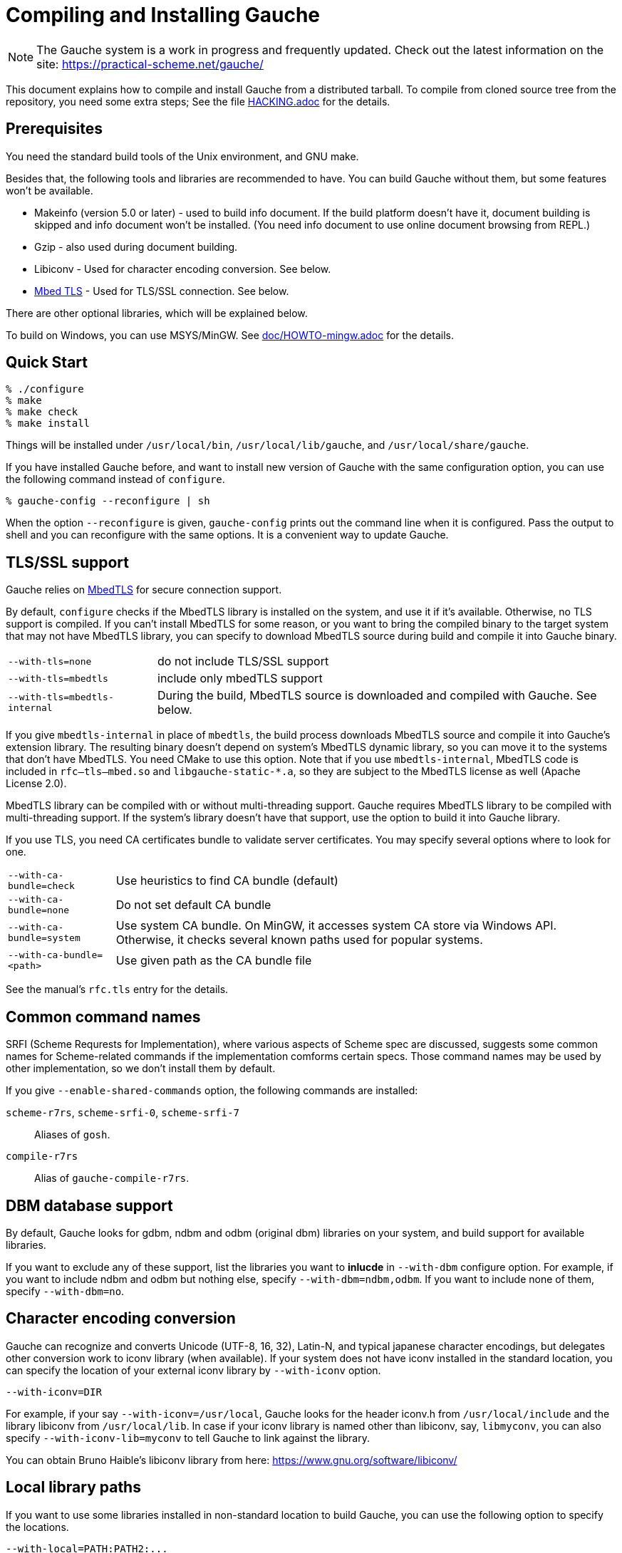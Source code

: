 // -*- coding: utf-8 -*-
:source-highlighter: pygments


= Compiling and Installing Gauche

NOTE: The Gauche system is a work in progress and frequently updated.
Check out the latest information on the site:
https://practical-scheme.net/gauche/

This document explains how to compile and install Gauche from a distributed
tarball.   To compile from cloned source tree from the repository,
you need some extra steps; See the file link:HACKING.adoc[] for the details.


== Prerequisites


You need the standard build tools of the Unix environment, and
GNU make.

Besides that, the following
tools and libraries are recommended to have.  You can build Gauche without
them, but some features won't be available.

- Makeinfo (version 5.0 or later) - used to build info document.
If the build platform doesn't have it, document building is skipped and info
document won't be installed.  (You need info document to use online document
browsing from REPL.)
- Gzip - also used during document building.
- Libiconv - Used for character encoding conversion.  See below.
- link:https://tls.mbed.org/[Mbed TLS] - Used for TLS/SSL connection.  See below.

There are other optional libraries, which will be explained below.

To build on Windows, you can use MSYS/MinGW.
See link:doc/HOWTO-mingw.adoc[] for the details.


== Quick Start

[source,console]
----
% ./configure
% make
% make check
% make install
----

Things will be installed under `/usr/local/bin`, `/usr/local/lib/gauche`,
and `/usr/local/share/gauche`.

If you have installed Gauche before, and want to install
new version of Gauche with the same configuration option,
you can use the following command instead of `configure`.

[source,console]
----
% gauche-config --reconfigure | sh
----

When the option `--reconfigure` is given, `gauche-config` prints out
the command line when it is configured.   Pass the output to
shell and you can reconfigure with the same options.  It is a
convenient way to update Gauche.


== TLS/SSL support

Gauche relies on link:https://tls.mbed.org/[MbedTLS] for secure
connection support.

By default, `configure` checks if the MbedTLS library is installed
on the system, and use it if it's available.  Otherwise, no TLS support
is compiled.  If you can't install MbedTLS for some reason,
or you want to bring the compiled binary to the target system that
may not have MbedTLS library, you can specify to download MbedTLS
source during build and compile it into Gauche binary.

[horizontal]
`--with-tls=none`          :: do not include TLS/SSL support
`--with-tls=mbedtls`       :: include only mbedTLS support
`--with-tls=mbedtls-internal` :: During the build, MbedTLS source is downloaded
                            and compiled with Gauche.  See below.


If you give `mbedtls-internal` in place of `mbedtls`, the build process downloads
MbedTLS source and compile it into Gauche's extension library.  The resulting
binary doesn't depend on system's MbedTLS dynamic library, so you can move it
to the systems that don't have MbedTLS.   You need CMake to use this option.
Note that if you use `mbedtls-internal`, MbedTLS code is included in
`rfc--tls--mbed.so` and `libgauche-static-*.a`, so they are subject to the
MbedTLS license as well (Apache License 2.0).

MbedTLS library can be compiled with or without multi-threading support.
Gauche requires MbedTLS library to be compiled with multi-threading support.
If the system's library doesn't have that support, use the option to
build it into Gauche library.

If you use TLS, you need CA certificates bundle to validate
server certificates.  You may specify several options where to look for one.

[horizontal]
`--with-ca-bundle=check`   :: Use heuristics to find CA bundle (default)
`--with-ca-bundle=none`    :: Do not set default CA bundle
`--with-ca-bundle=system`  :: Use system CA bundle.
                              On MinGW, it accesses system CA store via
                              Windows API.  Otherwise, it checks several
                              known paths used for popular systems.
`--with-ca-bundle=<path>`  :: Use given path as the CA bundle file


See the manual's `rfc.tls` entry for the details.


== Common command names

SRFI (Scheme Requrests for Implementation), where various aspects of
Scheme spec are discussed, suggests some common names for Scheme-related
commands if the implementation comforms certain specs.  Those command
names may be used by other implementation, so we don't install them
by default.

If you give `--enable-shared-commands` option, the following commands are
installed:


  `scheme-r7rs`, `scheme-srfi-0`, `scheme-srfi-7`::
     Aliases of `gosh`.

  `compile-r7rs`::
     Alias of `gauche-compile-r7rs`.



== DBM database support

By default, Gauche looks for gdbm, ndbm and odbm (original dbm) libraries
on your system, and build support for available libraries.

If you want to exclude any of these support, list the libraries you
want to *inlucde* in `--with-dbm` configure option.  For example,
if you want to include ndbm and odbm but nothing else,
specify `--with-dbm=ndbm,odbm`.
If you want to include none of them, specify `--with-dbm=no`.


== Character encoding conversion

Gauche can recognize and converts Unicode (UTF-8, 16, 32), Latin-N, and
typical japanese character encodings, but delegates other conversion work
to iconv library (when available).   If your system does not have iconv
installed in the standard location, you can specify the location of your
external iconv library by `--with-iconv` option.

[source,sh]
----
--with-iconv=DIR
----


For example, if your say `--with-iconv=/usr/local`, Gauche looks
for the header iconv.h from `/usr/local/include` and the library
libiconv from `/usr/local/lib`.
In case if your iconv library is named other than libiconv, say,
`libmyconv`, you can also specify `--with-iconv-lib=myconv` to tell
Gauche to link against the library.

You can obtain Bruno Haible's libiconv library from here:
https://www.gnu.org/software/libiconv/


== Local library paths

If you want to use some libraries installed in non-standard location
to build Gauche, you can use the following option to specify the
locations.

[source,sh]
----
--with-local=PATH:PATH2:...
----

This addts `PATH/include`, `PATH2/include`, ... to the include paths,
and `PATH/lib`, `PATH2/lib`, ... to the library search paths.

For example, if you want to use gdbm library in `/usr/local`,
you can say:

[source,sh]
----
--with-local=/usr/local
----


== Selecting SLIB location

link:http://people.csail.mit.edu/jaffer/SLIB[SLIB]
is a portable Scheme library containing various useful functions,
entirely written in Scheme.  Gauche can use SLIB features if you have
it on your system.

The configure script tries to find where SLIB is installed.  It looks
for some typical directories like `/usr/local/slib` or `/usr/share/slib`.
If you installed your SLIB in some non-standard location, you can tell
it to the configure script as follows:

[source,sh]
----
./configure --with-slib=PATH
----

where `PATH` is the path you installed your SLIB.

Gauche works without SLIB, anyway.  If you're not interested, you
don't need to care about this.

SLIB needs a catalog file to be created in the Gauche library
directory before use.  If Gauche finds SLIB during installation,
the install procedure creates the catalog file.
If you install slib after installing Gauche, it tries to create
the catalog file when you use slib first time, and you may get
an error if you don't have a permission to write into the
Gauche library directory.   Run `gosh` in the right permission
and evaluate something like the following will solve the problem.

[source,scheme]
----
(use slib)
(require 'logical)
----


== Run-time library path

In some cases, your have to run Gauche under the environment
you don't have much control.  One of such cases is when you
want to run CGI script on the ISP's machine.  It may become
a problem that your build of Gauche depends on some dynamically
loaded libraries that are installed in non-standard location.

For example, suppose you install a new `libiconv.so` in `/home/yours/lib`
on the ISP's server and compile Gauche with `--with-iconv=/home/yours/lib`.
You have set up correct environment variables such as `LD_LIBRARY_PATH`,
so you can invoke Gauche interpreter `gosh` without a problem.  Now,
you write a CGI script.   Unfortunately, the ISP's web server
doesn't set `LD_LIBRARY_PATH` as you desired, and your script never
runs on the server, for the interpreter can't find `libiconv.so`
in the system default path.

Some compilers have an option that writes exact path of shared
libraries that the binary depends on.  A `configure` option `--with-rpath`
utilizes the feature.  When an option `--with-rpath=DIR` is given,
configure sets up a build process so that the shared libraries
are looked from `DIR`.   This works only on `gcc`, however.


== Customizing install location

Call configure with those parameters to specify where to install.

[source,console]
----
% ./configure --prefix=$PREFIX  --exec-prefix=$EXEC_PREFIX
----


If `--prefix` option is omitted, `/usr/local` is assumed as `PREFIX`.
If `--exec-prefix` option is omitted, `EXEC_PREFIX` is set the same as `PREFIX`.


The files are installed in those locations:

  `$EXEC_PREFIX/bin/*`::
     The interpreter (`gosh`) and configuration script (`gauche-config`).

  `$EXEC_PREFIX/lib/*`::
     Library (`libgauche.a`).

  `$PREFIX/share/gauche/VERSION/include/*`::
     Header files required to create applications using libgauche.

  `$PREFIX/share/gauche/VERSION/lib/*`::
     Machine-independent Scheme files.

  `$PREFIX/share/info/*`::
     info files.

  `$EXEC_PREFIX/lib/gauche/VERSION/ARCHITECTURE/*`::
     Machine-dependent files (`.so` files, `gosh`, `gauche-config`, and `libgauche.a`)

  `$PREFIX/share/gauche/site/lib/*`::
  `$EXEC_PREFIX/lib/gauche/site/VERSION/ARCHITECTURE/*`::
     These are default locations where user installed
     machine-independent/dependent files will go.


== Optimization options


You can pass extra options at make time, using `make` macro `OPTFLAGS`.
`configure` sets a default, but if you want to explore different
options, just run `make` as follows:

[source,sh]
----
make OPTFLAGS="--some-compiler-option --other-option"
----


== Uninstallation

You can remove installed Gauche software by running

[source,sh]
----
make uninstall
----

on top of the source tree.


== Cross compilation

Gauche supports autotools-standard cross compilation, that is,
you give `--build` and `--host` option to `configure` script and
just make (assuming you have appropriate cross development tools).
There are a couple of caveats, though.

- You have to have the same version of Gauche that you're trying to
  cross-compile on the build machine.
+
In normal build, Gauche uses freshly built `gosh` to compile
extension libraries (under `ext/`).  While cross compiling we can't run
freshly built `gosh` on the build machine, so we rely on the `gosh` already
installed on it.

- You may need `--with-libatomic-ops=no` option for `./configure`
+
The option forces Gauche to use bundled `libatomic_ops` source instead
of system provided one.  We noticed that `./configure` may misunderstood
the build system's `libatmic_ops` as the host system's.

For example, the following command line is to cross build on your machine
for Windows (mingw-w64 32bit):

[source,sh]
----
./configure --build=`./config.guess` \
            --host=i686-w64-mingw32 \
            --with-libatomic-ops=no \
            --prefix=/usr/local
----

== Machine-dependent information


* MacOS X - 10.15 (Catalina) enhanced the security check, and doesn't allow
  to execute shell scripts extracted from an unsigned downloaded tarball.
  Run the following command after extractng tarball
  (Replace VERSION for Gauche's version).
  You can check if the tarball isn't tampered using asc signature file
  distributed from https://practical-scheme.net/vault/.
+
[source,sh]
----
xattr -r -d com.apple.quarantine Gauche-VERSION/
----

* IRIX with 64bit binary - If you want to compile for 64bit ABI instead
  of the default 32bit ABI, run configure like this:
+
[source,sh]
----
CC="cc -64" AS="as -64" ./configure
----

* Linux/Crusoe TM5800 - It is reported that recent Linux kernel thinks
  TM5800 as i686-compatible, and compilation of Gauche fails at
  gc where the i686's prefetch instruction is used.
  If you want to disable this machine-dependent heuristic optimization,
  run configure like this:
+
[source,sh]
----
./configure --disable-heuristic-optimization
----
